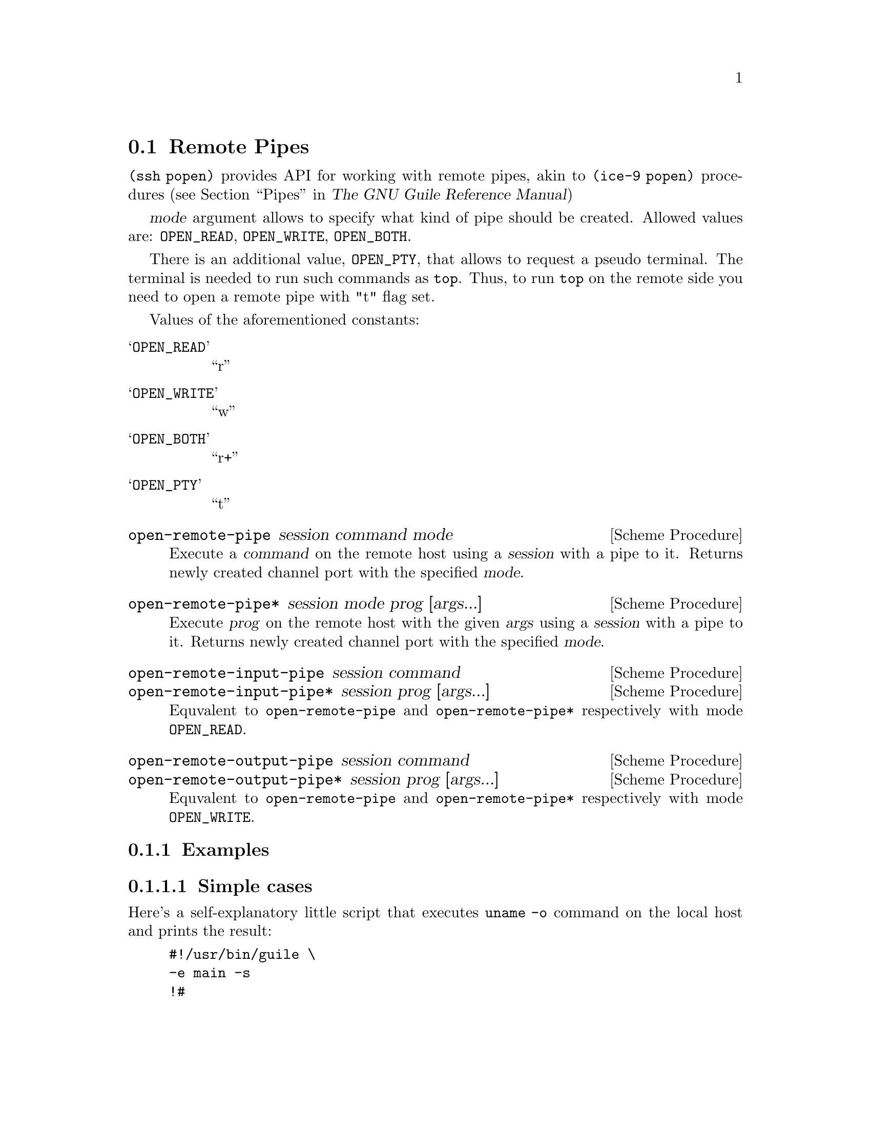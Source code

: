 @c -*-texinfo-*-
@c This file is part of Guile-SSH Reference Manual.
@c Copyright (C) 2015 Artyom V. Poptsov
@c See the file guile-ssh.texi for copying conditions.

@node Remote Pipes
@section Remote Pipes
@cindex remote pipes

@code{(ssh popen)} provides API for working with remote pipes, akin to
@code{(ice-9 popen)} procedures (@pxref{Pipes,,, guile, The GNU Guile
Reference Manual})

@var{mode} argument allows to specify what kind of pipe should be created.
Allowed values are: @code{OPEN_READ}, @code{OPEN_WRITE}, @code{OPEN_BOTH}.

There is an additional value, @code{OPEN_PTY}, that allows to request a pseudo
terminal.  The terminal is needed to run such commands as @code{top}.  Thus,
to run @code{top} on the remote side you need to open a remote pipe with "t"
flag set.

Values of the aforementioned constants:

@table @samp
@item OPEN_READ
      ``r''
@item OPEN_WRITE
      ``w''
@item OPEN_BOTH
      ``r+''
@item OPEN_PTY
      ``t''
@end table

@deffn {Scheme Procedure} open-remote-pipe session command mode
Execute a @var{command} on the remote host using a @var{session} with a pipe
to it.  Returns newly created channel port with the specified @var{mode}.
@end deffn

@deffn {Scheme Procedure} open-remote-pipe* session mode prog [args...]
Execute @var{prog} on the remote host with the given @var{args} using a
@var{session} with a pipe to it.  Returns newly created channel port with the
specified @var{mode}.
@end deffn

@deffn {Scheme Procedure} open-remote-input-pipe session command
@deffnx {Scheme Procedure} open-remote-input-pipe* session prog [args...]
Equvalent to @code{open-remote-pipe} and @code{open-remote-pipe*} respectively
with mode @code{OPEN_READ}.
@end deffn

@deffn {Scheme Procedure} open-remote-output-pipe session command
@deffnx {Scheme Procedure} open-remote-output-pipe* session prog [args...]
Equvalent to @code{open-remote-pipe} and @code{open-remote-pipe*} respectively
with mode @code{OPEN_WRITE}.
@end deffn

@subsection Examples

@subsubsection Simple cases

Here's a self-explanatory little script that executes @code{uname -o} command
on the local host and prints the result:

@lisp
#!/usr/bin/guile \
-e main -s
!#

(use-modules (ice-9 rdelim)             ; @{read,write@}-line
             ;; Guile-SSH
             (ssh session)
             (ssh auth)
             (ssh popen))               ; remote pipes

(define (main args)
  ;; Make a session with local machine and the current user.
  (let ((session (make-session #:host "localhost")))

    ;; Connect the session and perform the authentication.
    (connect! session)
    (authenticate-server session)
    (userauth-agent! session)

    ;; Execute the command on the remote side and get the input pipe
    ;; to it.
    (let ((channel (open-remote-input-pipe session "uname -o")))
      ;; Read and display the result.
      (write-line (read-line channel)))))
@end lisp

@subsubsection Executing a command with a pseudo terminal

Surely we aren't limited to one-line outputs; for example, we can watch
@code{top} command executing on a remote side locally, by reading data from
the channel in a loop:

@lisp
(define OPEN_PTY_READ (string-append OPEN_PTY OPEN_READ))

(let ((channel (open-remote-pipe* session OPEN_PTY_READ
                                  "top" "-u avp")))
  (let r ((line (read-line channel)))
    (unless (eof-object? line)
      (write-line line)
      (r (read-line channel)))))
@end lisp

Or we can do the same, but this time with streams:

@lisp
(use-modules (srfi srfi-41)             ; streams
             (ssh session)
             (ssh auth)
             (ssh popen))

(define (pipe->stream p)
  (stream-let loop ((c (read-char p)))
    (if (eof-object? c)
        (begin
          (close-input-port p)
          stream-null)
        (stream-cons c (loop (read-char p))))))

(define OPEN_PTY_READ (string-append OPEN_PTY OPEN_READ))

(define (main args)
  (let ((s (make-session #:host "example.org")))
    (connect! s)
    (userauth-agent! s)
    (let ((rs (pipe->stream (open-remote-pipe* s OPEN_PTY_READ
                                               "top" "-u avp"))))
      (stream-for-each display rs))))
@end lisp

@subsubsection Controlling the pseudo terminal size

To set the size of a pseudo terminal, one may use @code{channel-set-pty-size!}
from @code{(ssh channel)}.  For example:

@lisp
(use-modules (ssh popen)
             (ssh auth)
             (ssh channel))

(define OPEN_PTY_READ (string-append OPEN_PTY OPEN_READ))

;; Opening of a Guile-SSH session goes here ...

(let ((p (open-remote-pipe* session OPEN_PTY_READ "top" "-u avp")))
  (channel-set-pty-size! p 80 50)
  ;; Reading output from a port ...
  )
@end lisp

@c Local Variables:
@c TeX-master: "guile-ssh.texi"
@c End:
